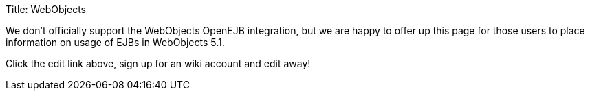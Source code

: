 Title: WebObjects

We don't officially support the WebObjects OpenEJB integration, but we are happy to offer up this page for those users to place information on usage of EJBs in WebObjects 5.1.

Click the edit link above, sign up for an wiki account and edit away!
